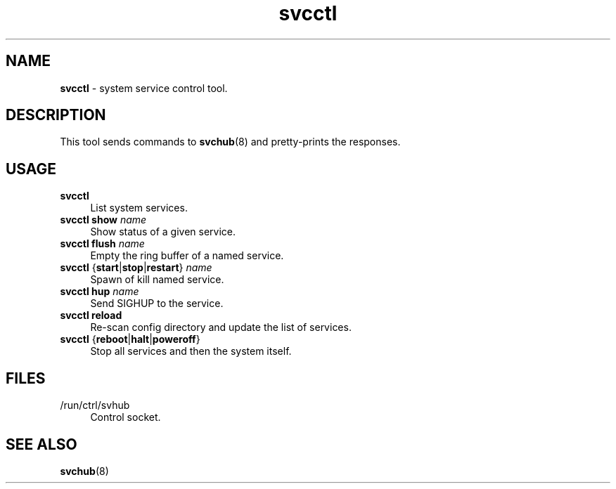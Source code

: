.TH svcctl 1
'''
.SH NAME
\fBsvcctl\fR \- system service control tool.
'''
.SH DESCRIPTION
This tool sends commands to \fBsvchub\fR(8) and pretty-prints the responses.
'''
.SH USAGE
.IP "\fBsvcctl\fR" 4
List system services.
.IP "\fBsvcctl show \fIname\fR" 4
Show status of a given service.
.IP "\fBsvcctl flush \fIname\fR" 4
Empty the ring buffer of a named service.
.IP "\fBsvcctl\fR {\fBstart\fR|\fBstop\fR|\fBrestart\fR} \fIname\fR" 4
Spawn of kill named service.
.IP "\fBsvcctl\fR \fBhup\fR \fIname\fR" 4
Send SIGHUP to the service.
.IP "\fBsvcctl\fR \fBreload\fR" 4
Re-scan config directory and update the list of services.
.IP "\fBsvcctl\fR {\fBreboot\fR|\fBhalt\fR|\fBpoweroff\fR}" 4
Stop all services and then the system itself.
'''
.SH FILES
.IP "/run/ctrl/svhub" 4
Control socket.
'''
.SH SEE ALSO
\fBsvchub\fR(8)
